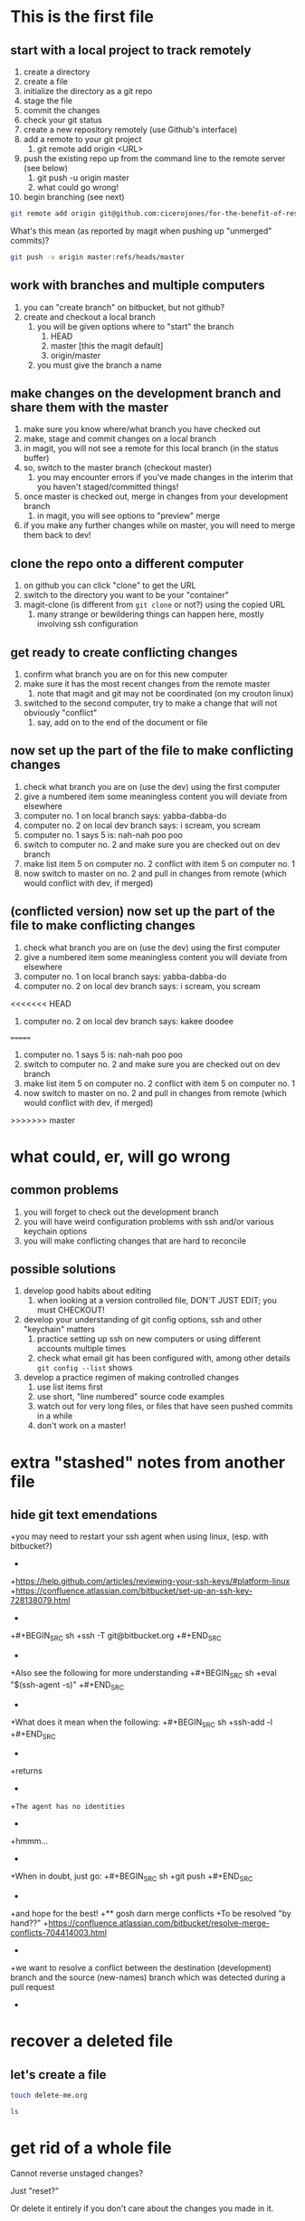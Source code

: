 * This is the first file
** start with a local project to track remotely
1. create a directory
2. create a file
3. initialize the directory as a git repo
4. stage the file
5. commit the changes
6. check your git status
7. create a new repository remotely (use Github's interface)
8. add a remote to your git project
   1. git remote add origin <URL>
9. push the existing repo up from the command line to the remote server (see below)
   1. git push -u origin master
   2. what could go wrong!
10. begin branching (see next)

#+BEGIN_SRC sh
git remote add origin git@github.com:cicerojones/for-the-benefit-of-resolving.git
#+END_SRC

What's this mean (as reported by magit when pushing up "unmerged" commits)?
#+BEGIN_SRC sh
git push -v origin master:refs/heads/master
#+END_SRC
** work with branches and multiple computers
1. you can "create branch" on bitbucket, but not github?
2. create and checkout a local branch
   1. you will be given options where to "start" the branch
      1. HEAD
      2. master [this the magit default]
      3. origin/master
   2. you must give the branch a name
** make changes on the development branch and share them with the master
1. make sure you know where/what branch you have checked out
2. make, stage and commit changes on a local branch
3. in magit, you will not see a remote for this local branch (in the status buffer)
4. so, switch to the master branch (checkout master)
   1. you may encounter errors if you've made changes in the interim that you haven't staged/committed things!
5. once master is checked out, merge in changes from your development branch
   1. in magit, you will see  options to "preview" merge
6. if you make any further changes while on master, you will need to merge them back to dev!
** clone the repo onto a different computer
1. on github you can click "clone" to get the URL
2. switch to the directory you want to be your "container"
3. magit-clone (is different from =git clone= or not?) using the copied URL
   1. many strange or bewildering things can happen here, mostly involving ssh configuration
** get ready to create conflicting changes
1. confirm what branch you are on for this new computer
2. make sure it has the most recent changes from the remote master
   1. note that magit and git may not be coordinated (on my crouton linux)
3. switched to the second computer, try to make a change that will not obviously "conflict"
   1. say, add on to the end of the document or file
** now set up the part of the file to make conflicting changes
1. check what branch you are on (use the dev) using the first computer
2. give a numbered item some meaningless content you will deviate from elsewhere
3. computer no. 1 on local branch says: yabba-dabba-do
4. computer no. 2 on local dev branch says: i scream, you scream
5. computer no. 1 says 5 is: nah-nah poo poo
6. switch to computer no. 2 and make sure you are checked out on dev branch
7. make list item 5 on computer no. 2 conflict with item 5 on computer no. 1
8. now switch to master on no. 2 and pull in changes from remote (which would conflict with dev, if merged)
** (conflicted version) now set up the part of the file to make conflicting changes
1. check what branch you are on (use the dev) using the first computer
2. give a numbered item some meaningless content you will deviate from elsewhere
3. computer no. 1 on local branch says: yabba-dabba-do
4. computer no. 2 on local dev branch says: i scream, you scream
<<<<<<< HEAD
5. computer no. 2 on local dev branch says: kakee doodee
=======
5. computer no. 1 says 5 is: nah-nah poo poo
6. switch to computer no. 2 and make sure you are checked out on dev branch
7. make list item 5 on computer no. 2 conflict with item 5 on computer no. 1
8. now switch to master on no. 2 and pull in changes from remote (which would conflict with dev, if merged)
>>>>>>> master
* what could, er, will go wrong
** common problems
1. you will forget to check out the development branch
2. you will have weird configuration problems with ssh and/or various keychain options
3. you will make conflicting changes that are hard to reconcile
** possible solutions
1. develop good habits about editing
   1. when looking at a version controlled file, DON'T JUST EDIT; you must CHECKOUT!
2. develop your understanding of git config options, ssh and other  "keychain" matters
   1. practice setting up ssh on new computers or using different accounts multiple times
   2. check what email git has been configured with, among other details =git config --list= shows
3. develop a practice regimen of making controlled changes
   1. use list items first
   2. use short, "line numbered" source code examples
   3. watch out for very long files, or files that have seen pushed commits in a while
   4. don't work on a master!
* extra "stashed" notes from another file
** hide git text emendations
+you may need to restart your ssh agent when using linux, (esp. with bitbucket?)
+
+https://help.github.com/articles/reviewing-your-ssh-keys/#platform-linux
+https://confluence.atlassian.com/bitbucket/set-up-an-ssh-key-728138079.html
+
+#+BEGIN_SRC sh
+ssh -T git@bitbucket.org
+#+END_SRC
+
+Also see the following for more understanding
+#+BEGIN_SRC sh
+eval "$(ssh-agent -s)"
+#+END_SRC
+
+What does it mean when the following:
+#+BEGIN_SRC sh
+ssh-add -l
+#+END_SRC
+
+returns
+
+=The agent has no identities= 
+
+hmmm...
+
+When in doubt, just go:
+#+BEGIN_SRC sh
+git push
+#+END_SRC
+
+and hope for the best!
+** gosh darn merge conflicts
+To be resolved "by hand??"
+https://confluence.atlassian.com/bitbucket/resolve-merge-conflicts-704414003.html
+
+we want to resolve a conflict between the destination (development) branch and the source (new-names) branch which was detected during a pull request
+
* recover a deleted file
** let's create a file
#+begin_src sh
touch delete-me.org
#+end_src

#+RESULTS:

#+begin_src sh
ls
#+end_src

#+RESULTS:
| README.org    |
| README.org~   |
| delete-me.org |
* get rid of a whole file
Cannot reverse unstaged changes? 

Just "reset?"

Or delete it entirely if you don't care about the changes you made in it.
* commit added a file you wanted to ignore
let's say you make a file.wav (which is a binary file in theory, which you don't want to be tracking in version control.)

